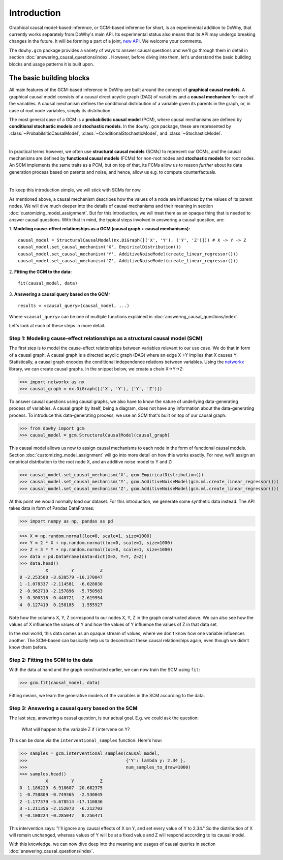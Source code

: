 Introduction
============

Graphical causal model-based inference, or GCM-based inference for short, is an experimental addition to DoWhy, that
currently works separately from DoWhy's main API. Its experimental status also means that its API may
undergo breaking changes in the future. It will be forming a part of a joint,
`new API <https://github.com/py-why/dowhy/wiki/API-proposal-for-v1>`_. We welcome your comments.

The ``dowhy.gcm`` package provides a variety of ways to answer causal questions and we'll go through them in detail in
section :doc:`answering_causal_questions/index`. However, before diving into them, let's understand
the basic building blocks and usage patterns it is built upon.

The basic building blocks
^^^^^^^^^^^^^^^^^^^^^^^^^

All main features of the GCM-based inference in DoWhy are built around the concept of **graphical causal models**. A
graphical causal model consists of a causal direct acyclic graph (DAG) of variables and a **causal mechanism** for
each of the variables. A causal mechanism defines the conditional distribution of a variable given its parents in the
graph, or, in case of root node variables, simply its distribution.

The most general case of a GCM is a **probabilistic causal model** (PCM), where causal mechanisms are defined by
**conditional stochastic models** and **stochastic models**. In the ``dowhy.gcm`` package, these are represented by
:class:`~ProbabilsiticCausalModel`, :class:`~ConditionalStochasticModel`, and :class:`~StochasticModel`.

.. image:: pcm.png
   :width: 80%
   :align: center

|

In practical terms however, we often use **structural causal models** (SCMs) to represent our GCMs,
and the causal mechanisms are defined by **functional causal models** (FCMs) for non-root nodes and **stochastic
models** for root nodes. An SCM implements the same traits as a PCM, but on top of that, its FCMs allow us to
reason *further* about its data generation process based on parents and noise, and hence, allow us e.g. to compute
counterfactuals.

.. image:: scm.png
   :width: 80%
   :align: center

|

To keep this introduction simple, we will stick with SCMs for now.

As mentioned above, a causal mechanism describes how the values of a node are influenced by the values of its parent
nodes. We will dive much deeper into the details of causal mechanisms and their meaning in section
:doc:`customizing_model_assignment`. But for this introduction, we will treat them as an opaque thing that is needed
to answer causal questions. With that in mind, the typical steps involved in answering a causal question, are:

1. **Modeling cause-effect relationships as a GCM (causal graph + causal mechanisms):**
::

   causal_model = StructuralCausalModel(nx.DiGraph([('X', 'Y'), ('Y', 'Z')])) # X -> Y -> Z
   causal_model.set_causal_mechanism('X', EmpiricalDistribution())
   causal_model.set_causal_mechanism('Y', AdditiveNoiseModel(create_linear_regressor()))
   causal_model.set_causal_mechanism('Z', AdditiveNoiseModel(create_linear_regressor()))

2. **Fitting the GCM to the data:**
::

   fit(causal_model, data)

3. **Answering a causal query based on the GCM:**
::

   results = <causal_query>(causal_model, ...)

Where ``<causal_query>`` can be one of multiple functions explained in
:doc:`answering_causal_questions/index`.

Let's look at each of these steps in more detail.

Step 1: Modeling cause-effect relationships as a structural causal model (SCM)
------------------------------------------------------------------------------

The first step is to model the cause-effect relationships between variables relevant
to our use case. We do that in form of a causal graph. A causal graph is a directed acyclic
graph (DAG) where an edge X→Y implies that X causes Y. Statistically, a causal graph encodes the
conditional independence relations between variables. Using the `networkx <https://networkx
.github.io/>`__ library, we can create causal graphs. In the snippet below, we create a chain
X→Y→Z:

>>> import networkx as nx
>>> causal_graph = nx.DiGraph([('X', 'Y'), ('Y', 'Z')])

To answer causal questions using causal graphs, we also have to know the nature of underlying
data-generating process of variables. A causal graph by itself, being a diagram, does not have
any information about the data-generating process. To introduce this data-generating process, we use an SCM that's
built on top of our causal graph:

>>> from dowhy import gcm
>>> causal_model = gcm.StructuralCausalModel(causal_graph)

This causal model allows us now to assign causal mechanisms to each node in the form of functional causal models.
Section :doc:`customizing_model_assignment` will go into more detail on how this works exactly. For now, we'll assign
an empirical distribution to the root node X, and an additive noise model to Y and Z:

>>> causal_model.set_causal_mechanism('X', gcm.EmpiricalDistribution())
>>> causal_model.set_causal_mechanism('Y', gcm.AdditiveNoiseModel(gcm.ml.create_linear_regressor()))
>>> causal_model.set_causal_mechanism('Z', gcm.AdditiveNoiseModel(gcm.ml.create_linear_regressor()))


At this point we would normally load our dataset. For this introduction, we generate
some synthetic data instead. The API takes data in form of Pandas DataFrames:

>>> import numpy as np, pandas as pd

>>> X = np.random.normal(loc=0, scale=1, size=1000)
>>> Y = 2 * X + np.random.normal(loc=0, scale=1, size=1000)
>>> Z = 3 * Y + np.random.normal(loc=0, scale=1, size=1000)
>>> data = pd.DataFrame(data=dict(X=X, Y=Y, Z=Z))
>>> data.head()
          X         Y          Z
0 -2.253500 -3.638579 -10.370047
1 -1.078337 -2.114581  -6.028030
2 -0.962719 -2.157896  -5.750563
3 -0.300316 -0.440721  -2.619954
4  0.127419  0.158185   1.555927

Note how the columns X, Y, Z correspond to our nodes X, Y, Z in the graph constructed above. We can also see how the
values of X influence the values of Y and how the values of Y influence the values of Z in that data set.

In the real world, this data comes as an opaque stream of values, where we don't know how one
variable influences another. The SCM-based  can basically help us to deconstruct these causal
relationships again, even though we didn't know them before.

Step 2: Fitting the SCM to the data
-----------------------------------

With the data at hand and the graph constructed earlier, we can now train the SCM using ``fit``:

>>> gcm.fit(causal_model, data)

Fitting means, we learn the generative models of the variables in the SCM according to the data.

Step 3: Answering a causal query based on the SCM
-------------------------------------------------

The last step, answering a causal question, is our actual goal. E.g. we could ask the question:

    What will happen to the variable Z if I intervene on Y?

This can be done via the ``interventional_samples`` function. Here's how:

>>> samples = gcm.interventional_samples(causal_model,
>>>                                      {'Y': lambda y: 2.34 },
>>>                                      num_samples_to_draw=1000)
>>> samples.head()
          X         Y          Z
0  1.186229  6.918607  20.682375
1 -0.758809 -0.749365  -2.530045
2 -1.177379 -5.678514 -17.110836
3 -1.211356 -2.152073  -6.212703
4 -0.100224 -0.285047   0.256471

This intervention says: "I'll ignore any causal effects of X on Y, and set every value of Y
to 2.34." So the distribution of X will remain unchanged, whereas values of Y will be at a fixed
value and Z will respond according to its causal model.

With this knowledge, we can now dive deep into the meaning and usages of causal queries in section
:doc:`answering_causal_questions/index`.
